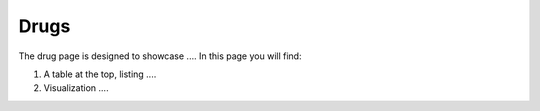 Drugs
-----

The drug page is designed to showcase .... In this page you will find:

1.  A table at the top, listing ....
2.  Visualization ....


